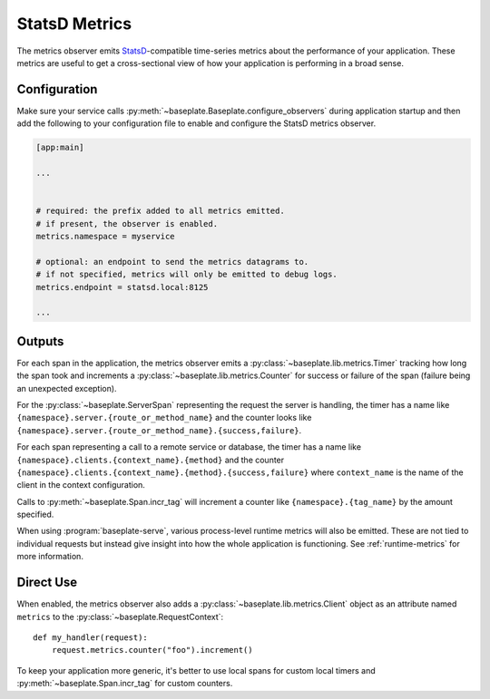 StatsD Metrics
==============

The metrics observer emits `StatsD`_-compatible time-series metrics about the
performance of your application. These metrics are useful to get a
cross-sectional view of how your application is performing in a broad sense.

.. _`StatsD`: https://github.com/statsd/statsd

Configuration
-------------

Make sure your service calls
:py:meth:`~baseplate.Baseplate.configure_observers` during application startup
and then add the following to your configuration file to enable and configure
the StatsD metrics observer.

.. code-block:: ini

   [app:main]

   ...


   # required: the prefix added to all metrics emitted.
   # if present, the observer is enabled.
   metrics.namespace = myservice

   # optional: an endpoint to send the metrics datagrams to.
   # if not specified, metrics will only be emitted to debug logs.
   metrics.endpoint = statsd.local:8125

   ...

Outputs
-------

For each span in the application, the metrics observer emits a
:py:class:`~baseplate.lib.metrics.Timer` tracking how long the span took and
increments a :py:class:`~baseplate.lib.metrics.Counter` for success or failure
of the span (failure being an unexpected exception).

For the :py:class:`~baseplate.ServerSpan` representing the request the server
is handling, the timer has a name like
``{namespace}.server.{route_or_method_name}`` and the counter looks like
``{namespace}.server.{route_or_method_name}.{success,failure}``.

For each span representing a call to a remote service or database, the timer
has a name like ``{namespace}.clients.{context_name}.{method}`` and the counter
``{namespace}.clients.{context_name}.{method}.{success,failure}`` where
``context_name`` is the name of the client in the context configuration.

Calls to :py:meth:`~baseplate.Span.incr_tag` will increment a counter like
``{namespace}.{tag_name}`` by the amount specified.

When using :program:`baseplate-serve`, various process-level runtime metrics
will also be emitted. These are not tied to individual requests but instead
give insight into how the whole application is functioning. See
:ref:`runtime-metrics` for more information.

Direct Use
----------

When enabled, the metrics observer also adds a
:py:class:`~baseplate.lib.metrics.Client` object as an attribute named
``metrics`` to the :py:class:`~baseplate.RequestContext`::

   def my_handler(request):
       request.metrics.counter("foo").increment()

To keep your application more generic, it's better to use local spans for
custom local timers and :py:meth:`~baseplate.Span.incr_tag` for custom
counters.
